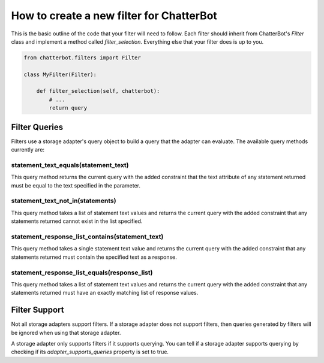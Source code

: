 =========================================
How to create a new filter for ChatterBot
=========================================

This is the basic outline of the code that your filter will need to follow.
Each filter should inherit from ChatterBot's `Filter` class and implement a
method called `filter_selection`. Everything else that your filter does is
up to you.

.. code-block:: python

   from chatterbot.filters import Filter

   class MyFilter(Filter):

       def filter_selection(self, chatterbot):
           # ...
           return query

Filter Queries
==============

Filters use a storage adapter's query object to build a query that the adapter
can evaluate. The available query methods currently are:

statement_text_equals(statement_text)
-------------------------------------

This query method returns the current query with the added constraint that the text
attribute of any statement returned must be equal to the text specified in
the parameter.

statement_text_not_in(statements)
---------------------------------

This query method takes a list of statement text values and returns the
current query with the added constraint that any statements returned cannot
exist in the list specified.

statement_response_list_contains(statement_text)
------------------------------------------------

This query method takes a single statement text value and returns the
current query with the added constraint that any statements returned
must contain the specified text as a response.

statement_response_list_equals(response_list)
---------------------------------------------

This query method takes a list of statement text values and returns the
current query with the added constraint that any statements returned must
have an exactly matching list of response values.

Filter Support
==============

Not all storage adapters support filters. If a storage adapter does not support
filters, then queries generated by filters will be ignored when using that
storage adapter.

A storage adapter only supports filters if it supports querying.
You can tell if a storage adapter supports querying by checking
if its `adapter_supports_queries` property is set to true.
